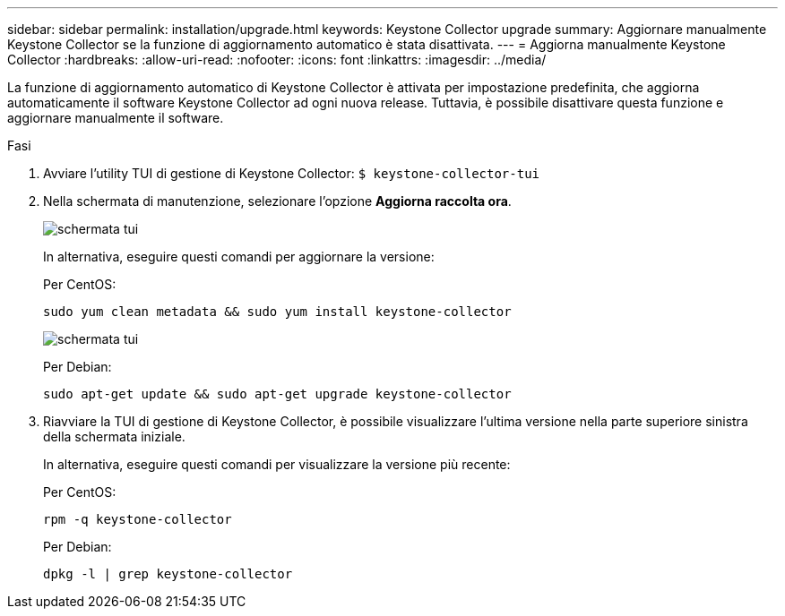 ---
sidebar: sidebar 
permalink: installation/upgrade.html 
keywords: Keystone Collector upgrade 
summary: Aggiornare manualmente Keystone Collector se la funzione di aggiornamento automatico è stata disattivata. 
---
= Aggiorna manualmente Keystone Collector
:hardbreaks:
:allow-uri-read: 
:nofooter: 
:icons: font
:linkattrs: 
:imagesdir: ../media/


[role="lead"]
La funzione di aggiornamento automatico di Keystone Collector è attivata per impostazione predefinita, che aggiorna automaticamente il software Keystone Collector ad ogni nuova release. Tuttavia, è possibile disattivare questa funzione e aggiornare manualmente il software.

.Fasi
. Avviare l'utility TUI di gestione di Keystone Collector:
`$ keystone-collector-tui`
. Nella schermata di manutenzione, selezionare l'opzione *Aggiorna raccolta ora*.
+
image:upgrade-1.png["schermata tui"]

+
In alternativa, eseguire questi comandi per aggiornare la versione:

+
Per CentOS:

+
[listing]
----
sudo yum clean metadata && sudo yum install keystone-collector
----
+
image:upgrade-2.png["schermata tui"]

+
Per Debian:

+
[listing]
----
sudo apt-get update && sudo apt-get upgrade keystone-collector
----
. Riavviare la TUI di gestione di Keystone Collector, è possibile visualizzare l'ultima versione nella parte superiore sinistra della schermata iniziale.
+
In alternativa, eseguire questi comandi per visualizzare la versione più recente:

+
Per CentOS:

+
[listing]
----
rpm -q keystone-collector
----
+
Per Debian:

+
[listing]
----
dpkg -l | grep keystone-collector
----

